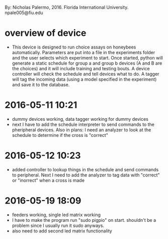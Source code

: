 By: Nicholas Palermo, 2016. Florida International University. npale005@fiu.edu
* overview of device
- This device is designed to run choice assays on honeybees automatically. Parameters are put into a file in the experiments folder and the user selects which experiment to start. Once started, python will generate a static schedule for group a and group b devices (A and B are the choices) and it will include training and testing bouts. A device controller will check the schedule and tell devices what to do. A tagger will tag the incoming data (using a model specified in the experiment) and save it to the database. 

* 2016-05-11 10:21
- dummy devices working, data tagger working for dummy devices
- next I have to add the schedule interpreter to send commands to the pheripheral devices. Also in plans: I need an analyzer to look at the schedule to determine if the cross is "correct"
* 2016-05-12 10:23
- added controller to lookup things in the schedule and send commands to peripheral. Next I need to add the analyzer to tag data with "correct" or "inorrect" when a cross is made
* 2016-05-19 18:09
- feeders working, single led matrix working
- I have to make the program run "sudo pigpio" on start. shouldn't be a problem since I usually run it sudo anyways. 
- also need to add second led matrix functionality
